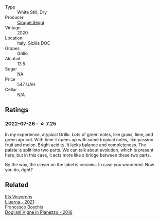 #+attr_html: :class wine-main-image
[[file:/images/21/a7106d-62e9-4f0c-8ba4-aa56493007a0/2022-07-27-07-15-36-87E5164E-6FA4-48B8-84DA-C68E96BAE06B-1-105-c@512.webp]]

- Type :: White Still, Dry
- Producer :: [[barberry:/producers/17e44f24-dcf0-4ad7-8782-c6b105db8554][Cinque Segni]]
- Vintage :: 2020
- Location :: Italy, Sicilia DOC
- Grapes :: Grillo
- Alcohol :: 13.5
- Sugar :: NA
- Price :: 547 UAH
- Cellar :: N/A

** Ratings

*** 2022-07-26 - ☆ 7.25

In my experience, atypical Grillo. Lots of green notes, like grass, lime, and green apricot. With time it opens up with some tropical notes, like passion fruit and melon. Bright acidity. It lacks balance and completeness. The palate is split into two parts. We can talk about evolution, which is present here, but in this case, it acts more like a bridge between these two parts.

By the way, the clover on the label is ceramic. In case you wondered. Now you do, right?

** Related

#+begin_export html
<div class="flex-container">
  <a class="flex-item flex-item-left" href="/wines/0fe467a2-56b8-434c-bcb8-c7369bd1167c.html">
    <img class="flex-bottle" src="/images/0f/e467a2-56b8-434c-bcb8-c7369bd1167c/2022-07-21-07-41-37-03BA8C9A-4B64-4218-8079-508EA546149D-1-105-c@512.webp"></img>
    <section class="h">Els Vinyerons</section>
    <section class="h text-bolder">Lluerna - 2021</section>
  </a>

  <a class="flex-item flex-item-right" href="/wines/d45fd10b-9166-4551-a8be-0c295c96879c.html">
    <img class="flex-bottle" src="/images/d4/5fd10b-9166-4551-a8be-0c295c96879c/2022-07-26-14-47-32-03953F74-2153-4C43-883B-C43C04E93DBC-1-105-c@512.webp"></img>
    <section class="h">Francesco Boschis</section>
    <section class="h text-bolder">Dogliani Vigne in Pianezzo - 2016</section>
  </a>

</div>
#+end_export

